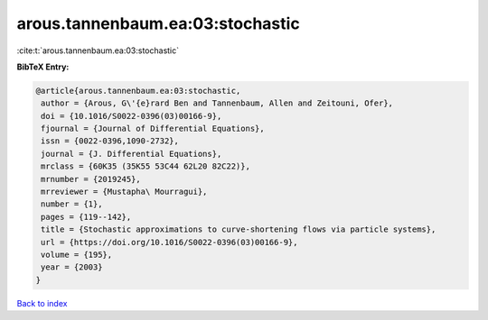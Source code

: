 arous.tannenbaum.ea:03:stochastic
=================================

:cite:t:`arous.tannenbaum.ea:03:stochastic`

**BibTeX Entry:**

.. code-block:: bibtex

   @article{arous.tannenbaum.ea:03:stochastic,
    author = {Arous, G\'{e}rard Ben and Tannenbaum, Allen and Zeitouni, Ofer},
    doi = {10.1016/S0022-0396(03)00166-9},
    fjournal = {Journal of Differential Equations},
    issn = {0022-0396,1090-2732},
    journal = {J. Differential Equations},
    mrclass = {60K35 (35K55 53C44 62L20 82C22)},
    mrnumber = {2019245},
    mrreviewer = {Mustapha\ Mourragui},
    number = {1},
    pages = {119--142},
    title = {Stochastic approximations to curve-shortening flows via particle systems},
    url = {https://doi.org/10.1016/S0022-0396(03)00166-9},
    volume = {195},
    year = {2003}
   }

`Back to index <../By-Cite-Keys.rst>`_

